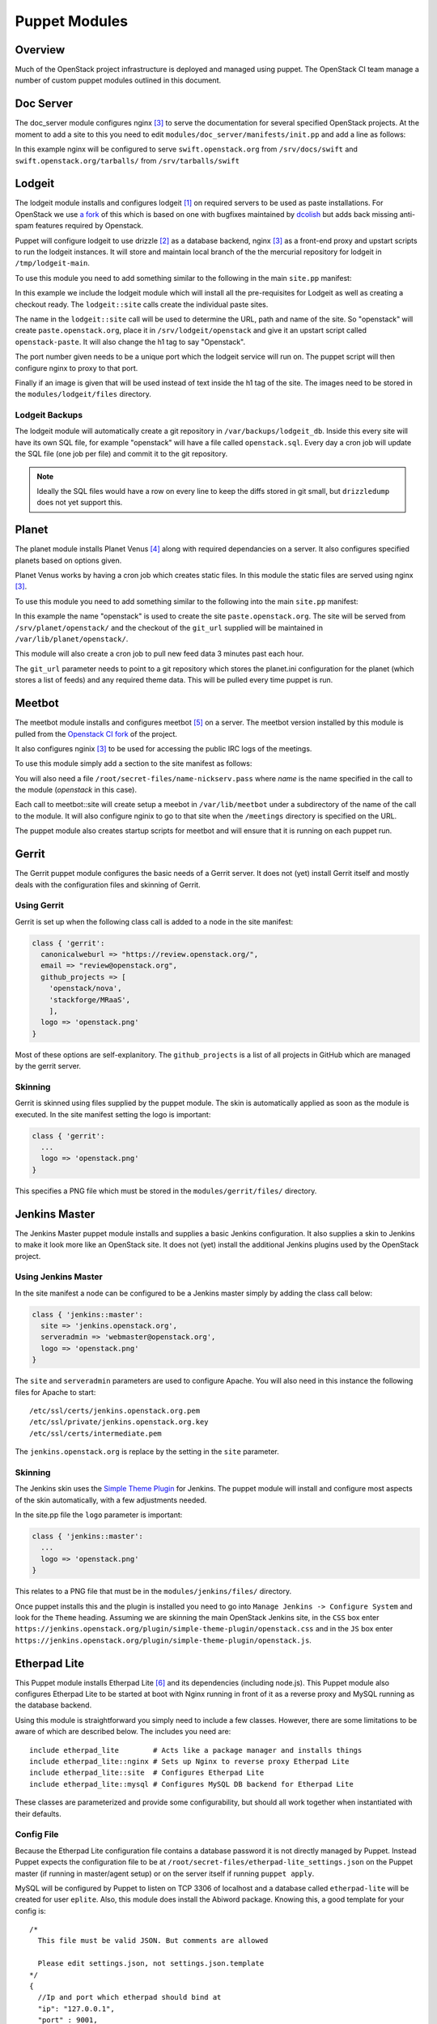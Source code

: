 Puppet Modules
==============

Overview
--------

Much of the OpenStack project infrastructure is deployed and managed using
puppet.
The OpenStack CI team manage a number of custom puppet modules outlined in this
document.

Doc Server
----------

The doc_server module configures nginx [3]_ to serve the documentation for
several specified OpenStack projects.  At the moment to add a site to this
you need to edit ``modules/doc_server/manifests/init.pp`` and add a line as
follows:

.. code-block:: ruby
   :linenos:

   doc_server::site { "swift": }

In this example nginx will be configured to serve ``swift.openstack.org``
from ``/srv/docs/swift`` and ``swift.openstack.org/tarballs/`` from
``/srv/tarballs/swift``

Lodgeit
-------

The lodgeit module installs and configures lodgeit [1]_ on required servers to
be used as paste installations.  For OpenStack we use
`a fork <https://github.com/openstack-ci/lodgeit>`_ of this which is based on
one with bugfixes maintained by
`dcolish <https://bitbucket.org/dcolish/lodgeit-main>`_ but adds back missing
anti-spam features required by Openstack.

Puppet will configure lodgeit to use drizzle [2]_ as a database backend,
nginx [3]_ as a front-end proxy and upstart scripts to run the lodgeit
instances.  It will store and maintain local branch of the the mercurial
repository for lodgeit in ``/tmp/lodgeit-main``.

To use this module you need to add something similar to the following in the
main ``site.pp`` manifest:

.. code-block:: ruby
   :linenos:

   node "paste.openstack.org" {
     include openstack_server
     include lodgeit
     lodgeit::site { "openstack":
       port => "5000",
       image => "header-bg2.png"
     }

     lodgeit::site { "drizzle":
       port => "5001"
     }
   }

In this example we include the lodgeit module which will install all the
pre-requisites for Lodgeit as well as creating a checkout ready.
The ``lodgeit::site`` calls create the individual paste sites.

The name in the ``lodgeit::site`` call will be used to determine the URL, path
and name of the site.  So "openstack" will create ``paste.openstack.org``,
place it in ``/srv/lodgeit/openstack`` and give it an upstart script called
``openstack-paste``.  It will also change the h1 tag to say "Openstack".

The port number given needs to be a unique port which the lodgeit service will
run on.  The puppet script will then configure nginx to proxy to that port.

Finally if an image is given that will be used instead of text inside the h1
tag of the site.  The images need to be stored in the ``modules/lodgeit/files``
directory.

Lodgeit Backups
^^^^^^^^^^^^^^^

The lodgeit module will automatically create a git repository in ``/var/backups/lodgeit_db``.  Inside this every site will have its own SQL file, for example "openstack" will have a file called ``openstack.sql``.  Every day a cron job will update the SQL file (one job per file) and commit it to the git repository.

.. note::
   Ideally the SQL files would have a row on every line to keep the diffs stored
   in git small, but ``drizzledump`` does not yet support this.

Planet
------

The planet module installs Planet Venus [4]_ along with required dependancies
on a server.  It also configures specified planets based on options given.

Planet Venus works by having a cron job which creates static files.  In this
module the static files are served using nginx [3]_.

To use this module you need to add something similar to the following into the
main ``site.pp`` manifest:

.. code-block:: ruby
   :linenos:

   node "planet.openstack.org" {
     include planet

     planet::site { "openstack":
       git_url => "https://github.com/openstack/openstack-planet.git"
     }
   }

In this example the name "openstack" is used to create the site
``paste.openstack.org``.  The site will be served from
``/srv/planet/openstack/`` and the checkout of the ``git_url`` supplied will
be maintained in ``/var/lib/planet/openstack/``.

This module will also create a cron job to pull new feed data 3 minutes past each hour.

The ``git_url`` parameter needs to point to a git repository which stores the
planet.ini configuration for the planet (which stores a list of feeds) and any required theme data.  This will be pulled every time puppet is run.

.. _Meetbot_Puppet_Module:

Meetbot
-------

The meetbot module installs and configures meetbot [5]_ on a server.  The
meetbot version installed by this module is pulled from the
`Openstack CI fork <https://github.com/openstack-ci/meetbot/>`_ of the project.

It also configures nginix [3]_ to be used for accessing the public IRC logs of
the meetings.

To use this module simply add a section to the site manifest as follows:

.. code-block:: ruby
   :linenos:

   node "eavesdrop.openstack.org" {
     include openstack_cron
     class { 'openstack_server':
       iptables_public_tcp_ports => [80]
     }
     include meetbot

     meetbot::site { "openstack":
       nick => "openstack",
       network => "FreeNode",
       server => "chat.us.freenode.net:7000",
       url => "eavesdrop.openstack.org",
       channels => "#openstack #openstack-dev #openstack-meeting",
       use_ssl => "True"
     }
   }

You will also need a file ``/root/secret-files/name-nickserv.pass`` where `name`
is the name specified in the call to the module (`openstack` in this case).

Each call to meetbot::site will create setup a meebot in ``/var/lib/meetbot``
under a subdirectory of the name of the call to the module.  It will also
configure nginix to go to that site when the ``/meetings`` directory is
specified on the URL.

The puppet module also creates startup scripts for meetbot and will ensure that
it is running on each puppet run.

Gerrit
------

The Gerrit puppet module configures the basic needs of a Gerrit server.  It does
not (yet) install Gerrit itself and mostly deals with the configuration files
and skinning of Gerrit.

Using Gerrit
^^^^^^^^^^^^

Gerrit is set up when the following class call is added to a node in the site
manifest:

.. code-block:: ruby

  class { 'gerrit':
    canonicalweburl => "https://review.openstack.org/",
    email => "review@openstack.org",
    github_projects => [
      'openstack/nova',
      'stackforge/MRaaS',
      ],
    logo => 'openstack.png'
  }

Most of these options are self-explanitory.  The ``github_projects`` is a list of
all projects in GitHub which are managed by the gerrit server.

Skinning
^^^^^^^^

Gerrit is skinned using files supplied by the puppet module.  The skin is
automatically applied as soon as the module is executed.  In the site manifest
setting the logo is important:

.. code-block:: ruby

   class { 'gerrit':
     ...
     logo => 'openstack.png'
   }

This specifies a PNG file which must be stored in the ``modules/gerrit/files/``
directory.

Jenkins Master
--------------

The Jenkins Master puppet module installs and supplies a basic Jenkins
configuration.  It also supplies a skin to Jenkins to make it look more like an
OpenStack site.  It does not (yet) install the additional Jenkins plugins used
by the OpenStack project.

Using Jenkins Master
^^^^^^^^^^^^^^^^^^^^

In the site manifest a node can be configured to be a Jenkins master simply by
adding the class call below:

.. code-block:: ruby

   class { 'jenkins::master':
     site => 'jenkins.openstack.org',
     serveradmin => 'webmaster@openstack.org',
     logo => 'openstack.png'
   }

The ``site`` and ``serveradmin`` parameters are used to configure Apache.  You
will also need in this instance the following files for Apache to start::

   /etc/ssl/certs/jenkins.openstack.org.pem
   /etc/ssl/private/jenkins.openstack.org.key
   /etc/ssl/certs/intermediate.pem

The ``jenkins.openstack.org`` is replace by the setting in the ``site``
parameter.

Skinning
^^^^^^^^

The Jenkins skin uses the `Simple Theme Plugin
<http://wiki.jenkins-ci.org/display/JENKINS/Simple+Theme+Plugin>`_ for Jenkins.
The puppet module will install and configure most aspects of the skin
automatically, with a few adjustments needed.

In the site.pp file the ``logo`` parameter is important:

.. code-block:: ruby

   class { 'jenkins::master':
     ...
     logo => 'openstack.png'
   }

This relates to a PNG file that must be in the ``modules/jenkins/files/``
directory.

Once puppet installs this and the plugin is installed you need to go into
``Manage Jenkins -> Configure System`` and look for the ``Theme`` heading.
Assuming we are skinning the main OpenStack Jenkins site, in the ``CSS`` box
enter
``https://jenkins.openstack.org/plugin/simple-theme-plugin/openstack.css`` and
in the ``JS`` box enter
``https://jenkins.openstack.org/plugin/simple-theme-plugin/openstack.js``.

Etherpad Lite
-------------

This Puppet module installs Etherpad Lite [6]_ and its dependencies (including
node.js). This Puppet module also configures Etherpad Lite to be started at
boot with Nginx running in front of it as a reverse proxy and MySQL running as
the database backend.

Using this module is straightforward you simply need to include a few classes.
However, there are some limitations to be aware of which are described below.
The includes you need are:

::

  include etherpad_lite        # Acts like a package manager and installs things
  include etherpad_lite::nginx # Sets up Nginx to reverse proxy Etherpad Lite
  include etherpad_lite::site  # Configures Etherpad Lite
  include etherpad_lite::mysql # Configures MySQL DB backend for Etherpad Lite

These classes are parameterized and provide some configurability, but should
all work together when instantiated with their defaults.

Config File
^^^^^^^^^^^

Because the Etherpad Lite configuration file contains a database password it is
not directly managed by Puppet. Instead Puppet expects the configuration file
to be at ``/root/secret-files/etherpad-lite_settings.json`` on the Puppet
master (if running in master/agent setup) or on the server itself if running
``puppet apply``.

MySQL will be configured by Puppet to listen on TCP 3306 of localhost and a
database called ``etherpad-lite`` will be created for user ``eplite``. Also,
this module does install the Abiword package. Knowing this, a good template for
your config is:

::

  /*
    This file must be valid JSON. But comments are allowed

    Please edit settings.json, not settings.json.template
  */
  {
    //Ip and port which etherpad should bind at
    "ip": "127.0.0.1",
    "port" : 9001,

    //The Type of the database. You can choose between dirty, sqlite and mysql
    //You should use mysql or sqlite for anything else than testing or development
    "dbType" : "mysql",
    //the database specific settings
    "dbSettings" : {
                     "user"    : "eplite",
                     "host"    : "localhost",
                     "password": "changeme",
                     "database": "etherpad-lite"
                   },

    //the default text of a pad
    "defaultPadText" : "Welcome to Etherpad Lite!\n\nThis pad text is synchronized as you type, so that everyone viewing this page sees the same text. This allows you to collaborate seamlessly on documents!\n\nEtherpad Lite on Github: http:\/\/j.mp/ep-lite\n",

    /* Users must have a session to access pads. This effectively allows only group pads to be accessed. */
    "requireSession" : false,

    /* Users may edit pads but not create new ones. Pad creation is only via the API. This applies both to group pads and regular pads. */
    "editOnly" : false,

    /* if true, all css & js will be minified before sending to the client. This will improve the loading performance massivly,
       but makes it impossible to debug the javascript/css */
    "minify" : true,

    /* How long may clients use served javascript code? Without versioning this
      is may cause problems during deployment. */
    "maxAge" : 21600000, // 6 hours

    /* This is the path to the Abiword executable. Setting it to null, disables abiword.
       Abiword is needed to enable the import/export of pads*/
    "abiword" : "/usr/bin/abiword",

    /* This setting is used if you need http basic auth */
    // "httpAuth" : "user:pass",

    /* The log level we are using, can be: DEBUG, INFO, WARN, ERROR */
    "loglevel": "INFO"
  }

Don't forget to change the password if you copy this configuration. Puppet will
grep that password out of the config and use it to set the password for the
MySQL eplite user.

Nginx
^^^^^

The reverse proxy is configured to talk to Etherpad Lite over localhost:9001.
Nginx listens on TCP 443 for HTTPS connections. Because HTTPS is used you will
need SSL certificates. These files are not directly managed by Puppet (again
because of the sensitive nature of these files), but Puppet will look for
``/root/secret-files/eplite.crt`` and ``/root/secret-files/eplite.key`` and
copy them to ``/etc/nginx/ssl/eplite.crt`` and ``/etc/nginx/ssl/eplite.key``,
which is where Nginx expects them to be.

MySQL
^^^^^

MySQL is configured by the Puppet module to allow user ``eplite`` to use
database ``etherpad-lite``. If you want backups for the ``etherpad-lite``
database you can include ``etherpad_lite::backup``. By default this will backup
the ``etherpad-lite`` DB daily and keep a rotation of 30 days of backups.

.. rubric:: Footnotes
.. [1] `Lodgeit homepage <http://www.pocoo.org/projects/lodgeit/>`_
.. [2] `Drizzle homepage <http://www.drizzle.org/>`_
.. [3] `nginx homepage <http://nginx.org/en/>`_
.. [4] `Planet Venus homepage <http://intertwingly.net/code/venus/docs/index.html>`_
.. [5] `Meetbot homepage <http://wiki.debian.org/MeetBot>`_
.. [6] `Etherpad Lite homepage <https://github.com/Pita/etherpad-lite>`_
